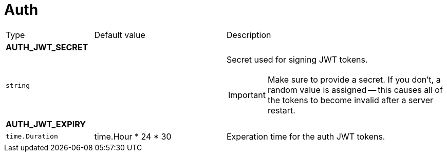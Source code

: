 // This file is auto-generated.
//
// Changes to this file may cause incorrect behavior and will be lost if
// the code is regenerated.
//
// Definitions file that controls how this file is generated:
// pkg/options/auth.yaml

= Auth

[cols="2,3,5a"]
|===
|Type|Default value|Description
3+| *AUTH_JWT_SECRET*
|`string`
||Secret used for signing JWT tokens.
[IMPORTANT]
Make sure to provide a secret. If you don’t, a random value is assigned — this causes all of the tokens to become invalid after a server restart.

3+| *AUTH_JWT_EXPIRY*
|`time.Duration`
|time.Hour * 24 * 30|Experation time for the auth JWT tokens.
|===